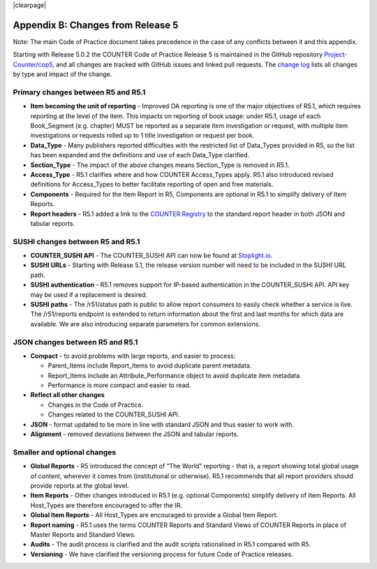 
.. The COUNTER Code of Practice Release 5 © 2017-2023 by COUNTER
   is licensed under CC BY-SA 4.0. To view a copy of this license,
   visit https://creativecommons.org/licenses/by-sa/4.0/

|clearpage|

.. _appendix-b:

Appendix B: Changes from Release 5
==================================

Note: The main Code of Practice document takes precedence in the case of any conflicts between it and this appendix.

Starting with Release 5.0.2 the COUNTER Code of Practice Release 5 is maintained in the GitHub repository `Project-Counter/cop5 <https://github.com/Project-Counter/cop5>`_, and all changes are tracked with GitHub issues and linked pull requests. The `change log <https://github.com/Project-Counter/cop5/blob/5.1/CHANGELOG.rst>`_ lists all changes by type and impact of the change.


Primary changes between R5 and R5.1
"""""""""""""""""""""""""""""""""""

* **Item becoming the unit of reporting** - Improved OA reporting is one of the major objectives of R5.1, which requires reporting at the level of the item. This impacts on reporting of book usage: under R5.1, usage of each Book_Segment (e.g. chapter) MUST be reported as a separate item investigation or request, with multiple item investigations or requests rolled up to 1 title investigation or request per book.
* **Data_Type** - Many publishers reported difficulties with the restricted list of Data_Types provided in R5, so the list has been expanded and the definitions and use of each Data_Type clarified.
* **Section_Type** - The impact of the above changes means Section_Type is removed in R5.1.
* **Access_Type** - R5.1 clarifies where and how COUNTER Access_Types apply. R5.1 also introduced revised definitions for Access_Types to better facilitate reporting of open and free materials.
* **Components** - Required for the Item Report in R5, Components are optional in R5.1 to simplify delivery of Item Reports.
* **Report headers** - R5.1 added a link to the `COUNTER Registry <https://registry.projectcounter.org>`_ to the standard report header in both JSON and tabular reports.


SUSHI changes between R5 and R5.1
"""""""""""""""""""""""""""""""""

* **COUNTER_SUSHI API** - The COUNTER_SUSHI API can now be found at `Stoplight.io <https://countermetrics.stoplight.io/docs/counter-sushi-api/yc1o09env0d2a-counter-sushi-api>`_.
* **SUSHI URLs** - Starting with Release 5.1, the release version number will need to be included in the SUSHI URL path.
* **SUSHI authentication** - R5.1 removes support for IP-based authentication in the COUNTER_SUSHI API. API key may be used if a replacement is desired.
* **SUSHI paths** - The /r51/status path is public to allow report consumers to easily check whether a service is live. The /r51/reports endpoint is extended to return information about the first and last months for which data are available. We are also introducing separate parameters for common extensions.


JSON changes between R5 and R5.1
""""""""""""""""""""""""""""""""

* **Compact** - to avoid problems with large reports, and easier to process:

  * Parent_Items include Report_Items to avoid duplicate parent metadata.
  * Report_Items include an Attribute_Performance object to avoid duplicate item metadata.
  * Performance is more compact and easier to read.

* **Reflect all other changes**

  * Changes in the Code of Practice.
  * Changes related to the COUNTER_SUSHI API.

* **JSON** - format updated to be more in line with standard JSON and thus easier to work with.
* **Alignment** - removed deviations between the JSON and tabular reports.



Smaller and optional changes
""""""""""""""""""""""""""""

* **Global Reports** - R5 introduced the concept of “The World” reporting - that is, a report showing total global usage of content, wherever it comes from (institutional or otherwise). R5.1 recommends that all report providers should provide reports at the global level.
* **Item Reports** - Other changes introduced in R5.1 (e.g. optional Components) simplify delivery of Item Reports. All Host_Types are therefore encouraged to offer the IR.
* **Global Item Reports** - All Host_Types are encouraged to provide a Global Item Report.
* **Report naming** - R5.1 uses the terms COUNTER Reports and Standard Views of COUNTER Reports in place of Master Reports and Standard Views.
* **Audits** - The audit process is clarified and the audit scripts rationalised in R5.1 compared with R5.
* **Versioning** - We have clarified the versioning process for future Code of Practice releases.

